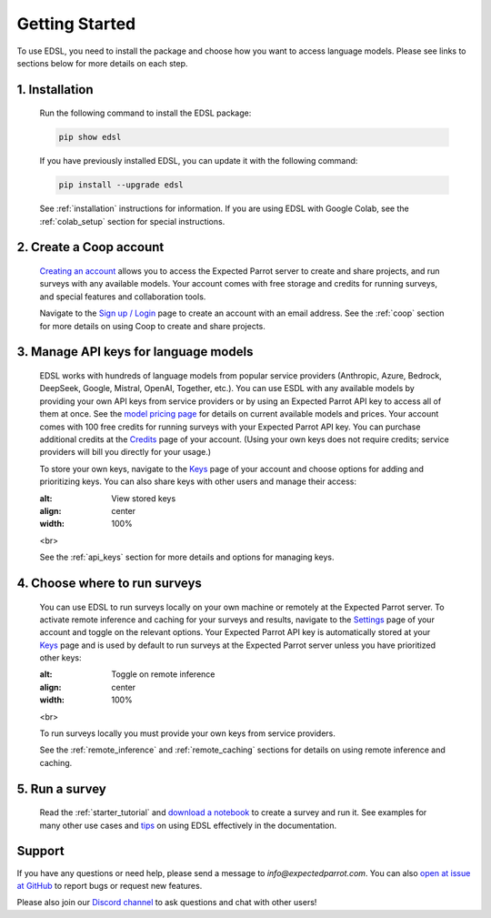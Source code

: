 Getting Started
===============

To use EDSL, you need to install the package and choose how you want to access language models.
Please see links to sections below for more details on each step.


1. Installation
---------------
   
   Run the following command to install the EDSL package:

   .. code:: 

      pip show edsl


   If you have previously installed EDSL, you can update it with the following command:

   .. code:: 

      pip install --upgrade edsl
   

   See :ref:`installation` instructions for information. 
   If you are using EDSL with Google Colab, see the :ref:`colab_setup` section for special instructions.


2. Create a Coop account
------------------------

   `Creating an account <https://www.expectedparrot.com/login>`_ allows you to access the Expected Parrot server to create and share projects, and run surveys with any available models.
   Your account comes with free storage and credits for running surveys, and special features and collaboration tools.

   Navigate to the `Sign up / Login <https://www.expectedparrot.com/login>`_ page to create an account with an email address.
   See the :ref:`coop` section for more details on using Coop to create and share projects.


3. Manage API keys for language models
--------------------------------------

   EDSL works with hundreds of language models from popular service providers (Anthropic, Azure, Bedrock, DeepSeek, Google, Mistral, OpenAI, Together, etc.).
   You can use ESDL with any available models by providing your own API keys from service providers or by using an Expected Parrot API key to access all of them at once.
   See the `model pricing page <https://www.expectedparrot.com/getting-started/coop-pricing>`_ for details on current available models and prices.
   Your account comes with 100 free credits for running surveys with your Expected Parrot API key.
   You can purchase additional credits at the `Credits <https://www.expectedparrot.com/home/credits>`_ page of your account.
   (Using your own keys does not require credits; service providers will bill you directly for your usage.)
   
   To store your own keys, navigate to the `Keys <https://www.expectedparrot.com/home/keys>`_ page of your account and choose options for adding and prioritizing keys.
   You can also share keys with other users and manage their access:

   .. image:: static/ep_key.png
   :alt: View stored keys
   :align: center
   :width: 100%
   

   .. raw:: html

   <br>


   See the :ref:`api_keys` section for more details and options for managing keys.


4. Choose where to run surveys
------------------------------

   You can use EDSL to run surveys locally on your own machine or remotely at the Expected Parrot server.
   To activate remote inference and caching for your surveys and results, navigate to the `Settings <https://www.expectedparrot.com/home/settings>`_ page of your account and toggle on the relevant options.
   Your Expected Parrot API key is automatically stored at your `Keys <https://www.expectedparrot.com/home/keys>`_ page and is used by default to run surveys at the Expected Parrot server unless you have prioritized other keys:

   .. image:: static/settings.png
   :alt: Toggle on remote inference
   :align: center
   :width: 100%
   

   .. raw:: html

   <br>


   To run surveys locally you must provide your own keys from service providers.

   See the :ref:`remote_inference` and :ref:`remote_caching` sections for details on using remote inference and caching.


5. Run a survey
---------------

   Read the :ref:`starter_tutorial` and `download a notebook <https://www.expectedparrot.com/content/179b3a78-2505-4568-acd9-c09d18953288>`_ to create a survey and run it.
   See examples for many other use cases and `tips <https://docs.expectedparrot.com/en/latest/checklist.html>`_ on using EDSL effectively in the documentation.



Support
-------

If you have any questions or need help, please send a message to `info@expectedparrot.com`.
You can also `open at issue at GitHub <https://github.com/expectedparrot/edsl/issues/new?template=Blank+issue>`_ to report bugs or request new features.

Please also join our `Discord channel <https://discord.com/invite/mxAYkjfy9m>`_ to ask questions and chat with other users!
